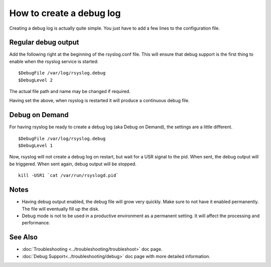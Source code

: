 How to create a debug log
=========================

Creating a debug log is actually quite simple. You just have to add a 
few lines to the configuration file.

Regular debug output
--------------------

Add the following right at the beginning of the rsyslog.conf file. This
will ensure that debug support is the first thing to enable when the 
rsyslog service is started:

::

	$DebugFile /var/log/rsyslog.debug
	$DebugLevel 2

The actual file path and name may be changed if required.

Having set the above, when rsyslog is restarted it will produce a continuous
debug file. 

Debug on Demand
---------------

For having rsyslog be ready to create a debug log (aka Debug on Demand), the
settings are a little different. 

::

	$DebugFile /var/log/rsyslog.debug
	$DebugLevel 1

Now, rsyslog will not create a debug log on restart, but wait for a USR signal
to the pid. When sent, the debug output will be triggered. When sent again, 
debug output will be stopped.

::

    kill -USR1 `cat /var/run/rsyslogd.pid`

Notes
-----

- Having debug output enabled, the debug file will grow very quickly. Make sure
  to not have it enabled permanently. The file will eventually fill up the disk.
- Debug mode is not to be used in a productive environment as a permanent setting.
  It will affect the processing and performance.

See Also
--------

- :doc:`Troubleshooting <../troubleshooting/troubleshoot>` doc page.
- :doc:`Debug Support<../troubleshooting/debug>` doc page with more detailed 
  information.

